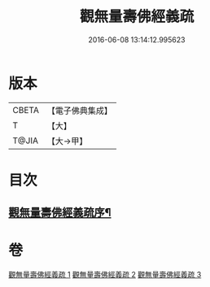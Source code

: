#+TITLE: 觀無量壽佛經義疏 
#+DATE: 2016-06-08 13:14:12.995623

* 版本
 |     CBETA|【電子佛典集成】|
 |         T|【大】     |
 |     T@JIA|【大→甲】   |

* 目次
** [[file:KR6f0077_001.txt::001-0279a3][觀無量壽佛經義疏序¶]]

* 卷
[[file:KR6f0077_001.txt][觀無量壽佛經義疏 1]]
[[file:KR6f0077_002.txt][觀無量壽佛經義疏 2]]
[[file:KR6f0077_003.txt][觀無量壽佛經義疏 3]]

